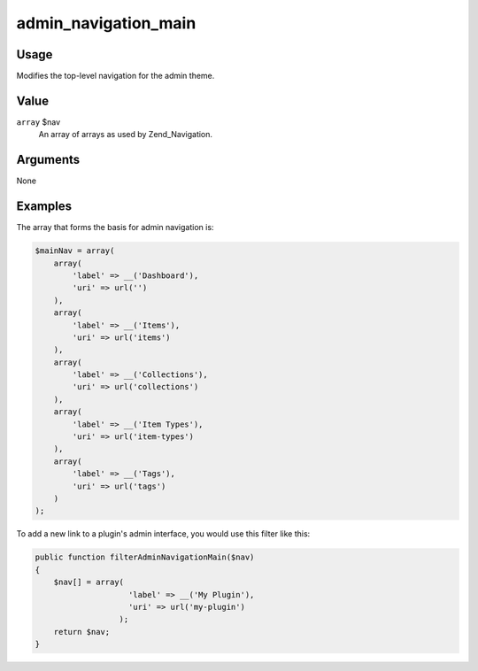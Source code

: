 #####################
admin_navigation_main
#####################

*****
Usage
*****

Modifies the top-level navigation for the admin theme. 

*****
Value
*****

``array`` $nav
    An array of arrays as used by Zend_Navigation.
    

*********
Arguments
*********

None
    

********
Examples
********

The array that forms the basis for admin navigation is: 

.. code-block:: php
    
        $mainNav = array(
            array(
                'label' => __('Dashboard'),
                'uri' => url('')
            ),
            array(
                'label' => __('Items'),
                'uri' => url('items')
            ),
            array(
                'label' => __('Collections'),
                'uri' => url('collections')
            ),
            array(
                'label' => __('Item Types'),
                'uri' => url('item-types')
            ),
            array(
                'label' => __('Tags'),
                'uri' => url('tags')
            )
        );
        
    
To add a new link to a plugin's admin interface, you would use this filter like this:     

.. code-block:: php

    public function filterAdminNavigationMain($nav) 
    {
        $nav[] = array(
                        'label' => __('My Plugin'),
                        'uri' => url('my-plugin')
                      );
        return $nav;
    }
    
    
